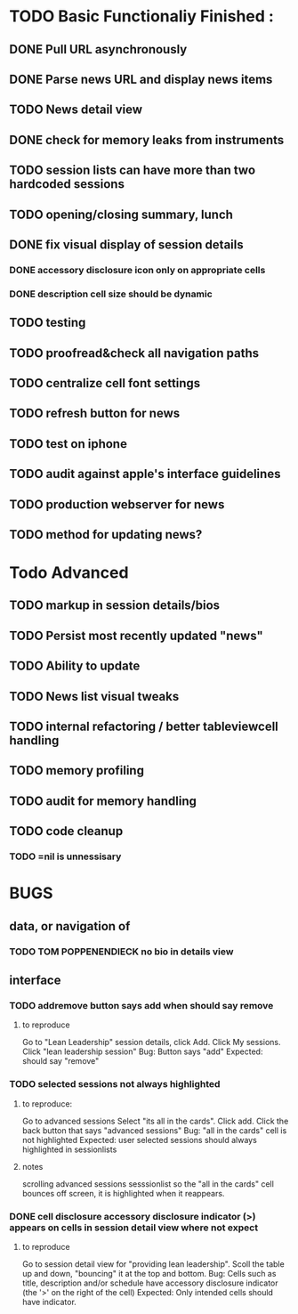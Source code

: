 


* TODO Basic Functionaliy Finished :
** DONE Pull URL asynchronously
** DONE Parse news URL and display news items
** TODO News detail view
** DONE check for memory leaks from instruments
** TODO session lists can have more than two hardcoded sessions
** TODO opening/closing summary, lunch
** DONE fix visual display of session details
*** DONE accessory disclosure icon only on appropriate cells
*** DONE description cell size should be dynamic
** TODO testing
** TODO proofread&check all navigation paths
** TODO centralize cell font settings
** TODO refresh button for news
** TODO test on iphone
** TODO audit against apple's interface guidelines
** TODO production webserver for news
** TODO method for updating news? 

* Todo Advanced 
** TODO markup in session details/bios
** TODO Persist most recently updated "news"
** TODO Ability to update
** TODO News list visual tweaks
** TODO internal refactoring / better tableviewcell handling
** TODO memory profiling
** TODO audit for memory handling
** TODO code cleanup
*** TODO =nil is unnessisary


* BUGS 
** data, or navigation of
*** TODO TOM POPPENENDIECK no bio in details view
** interface
*** TODO addremove button says add when should say remove
**** to reproduce
   Go to "Lean Leadership" session details, click Add.
   Click My sessions.
   Click "lean leadership session"
   Bug: Button says "add"
   Expected: should say "remove"
*** TODO selected sessions not always highlighted
**** to reproduce:
    Go to advanced sessions
    Select "its all in the cards".  Click add.
    Click the back button that says "advanced sessions"
    Bug: "all in the cards" cell is not highlighted
    Expected: user selected sessions should always highlighted in sessionlists
**** notes 
     scrolling advanced sessions sesssionlist so the "all in the cards" cell bounces off screen, it is highlighted when it reappears.
*** DONE cell disclosure accessory disclosure indicator (>) appears on cells in session detail view where not expect
**** to reproduce
     Go to session detail view for "providing lean leadership".
     Scoll the table up and down, "bouncing" it at the top and bottom.
     Bug: Cells such as title, description and/or schedule have accessory disclosure indicator (the '>' on the right of the cell)
     Expected: Only intended cells should have indicator.     
